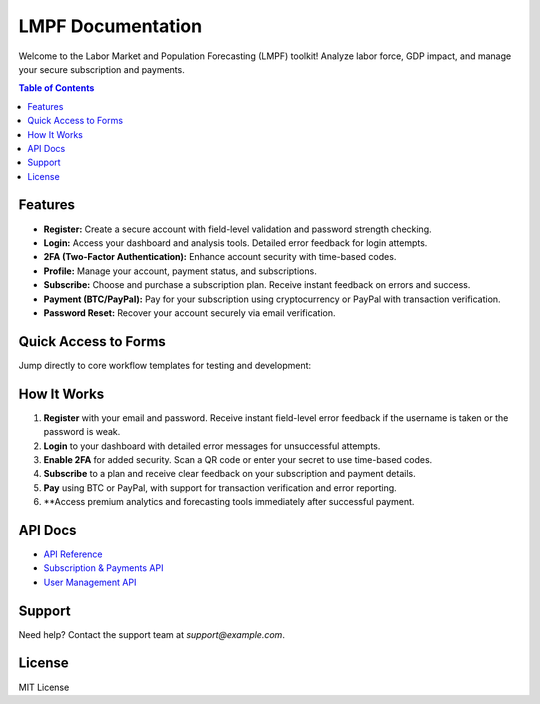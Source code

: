 LMPF Documentation
==================

Welcome to the Labor Market and Population Forecasting (LMPF) toolkit!  
Analyze labor force, GDP impact, and manage your secure subscription and payments.

.. contents:: Table of Contents
   :depth: 2
   :local:

Features
--------

- **Register:** Create a secure account with field-level validation and password strength checking.
- **Login:** Access your dashboard and analysis tools. Detailed error feedback for login attempts.
- **2FA (Two-Factor Authentication):** Enhance account security with time-based codes.
- **Profile:** Manage your account, payment status, and subscriptions.
- **Subscribe:** Choose and purchase a subscription plan. Receive instant feedback on errors and success.
- **Payment (BTC/PayPal):** Pay for your subscription using cryptocurrency or PayPal with transaction verification.
- **Password Reset:** Recover your account securely via email verification.

Quick Access to Forms
---------------------

Jump directly to core workflow templates for testing and development:

.. raw:: html

    <div style="margin:2em 0; text-align:center;">
        <button onclick="window.open('docs/server/templates/register.html', '_blank')" style="background: #0070f3; color: #fff; border: none; text-decoration: none; padding: 0.7em 2em; border-radius: 4px; font-size: 1.08em; margin: 0 1em; cursor: pointer;">Register Form (HTML)</button>
        <button onclick="window.open('docs/server/templates/register.html', '_blank')" style="background: #28a745; color: #fff; border: none; text-decoration: none; padding: 0.7em 2em; border-radius: 4px; font-size: 1.08em; margin: 0 1em; cursor: pointer;">Login Form (HTML)</button>
        <button onclick="window.open('docs/server/templates/register.html', '_blank')" style="background: #9c27b0; color: #fff; border: none; text-decoration: none; padding: 0.7em 2em; border-radius: 4px; font-size: 1.08em; margin: 0 1em; cursor: pointer;">Subscribe Form (HTML)</button>
        <a href="/login" style="background: #28a745; color: #fff; text-decoration: none; padding: 0.7em 2em; border-radius: 4px; font-size: 1.08em; margin: 0 1em; display:inline-block;">Live Login</a>
        <a href="/register" style="background: #0070f3; color: #fff; text-decoration: none; padding: 0.7em 2em; border-radius: 4px; font-size: 1.08em; margin: 0 1em; display:inline-block;">Live Register</a>
        <a href="/subscribe" style="background: #9c27b0; color: #fff; text-decoration: none; padding: 0.7em 2em; border-radius: 4px; font-size: 1.08em; margin: 0 1em; display:inline-block;">Live Subscribe</a>
    </div>

How It Works
------------

1. **Register** with your email and password. Receive instant field-level error feedback if the username is taken or the password is weak.
2. **Login** to your dashboard with detailed error messages for unsuccessful attempts.
3. **Enable 2FA** for added security. Scan a QR code or enter your secret to use time-based codes.
4. **Subscribe** to a plan and receive clear feedback on your subscription and payment details.
5. **Pay** using BTC or PayPal, with support for transaction verification and error reporting.
6. **Access premium analytics and forecasting tools immediately after successful payment.

API Docs
--------

- `API Reference <api.html>`__
- `Subscription & Payments API <subscription.html>`__
- `User Management API <user.html>`__

Support
-------

Need help? Contact the support team at `support@example.com`.

License
-------

MIT License
